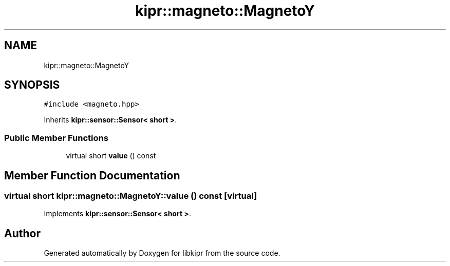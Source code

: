 .TH "kipr::magneto::MagnetoY" 3 "Mon Sep 12 2022" "Version 1.0.0" "libkipr" \" -*- nroff -*-
.ad l
.nh
.SH NAME
kipr::magneto::MagnetoY
.SH SYNOPSIS
.br
.PP
.PP
\fC#include <magneto\&.hpp>\fP
.PP
Inherits \fBkipr::sensor::Sensor< short >\fP\&.
.SS "Public Member Functions"

.in +1c
.ti -1c
.RI "virtual short \fBvalue\fP () const"
.br
.in -1c
.SH "Member Function Documentation"
.PP 
.SS "virtual short kipr::magneto::MagnetoY::value () const\fC [virtual]\fP"

.PP
Implements \fBkipr::sensor::Sensor< short >\fP\&.

.SH "Author"
.PP 
Generated automatically by Doxygen for libkipr from the source code\&.
